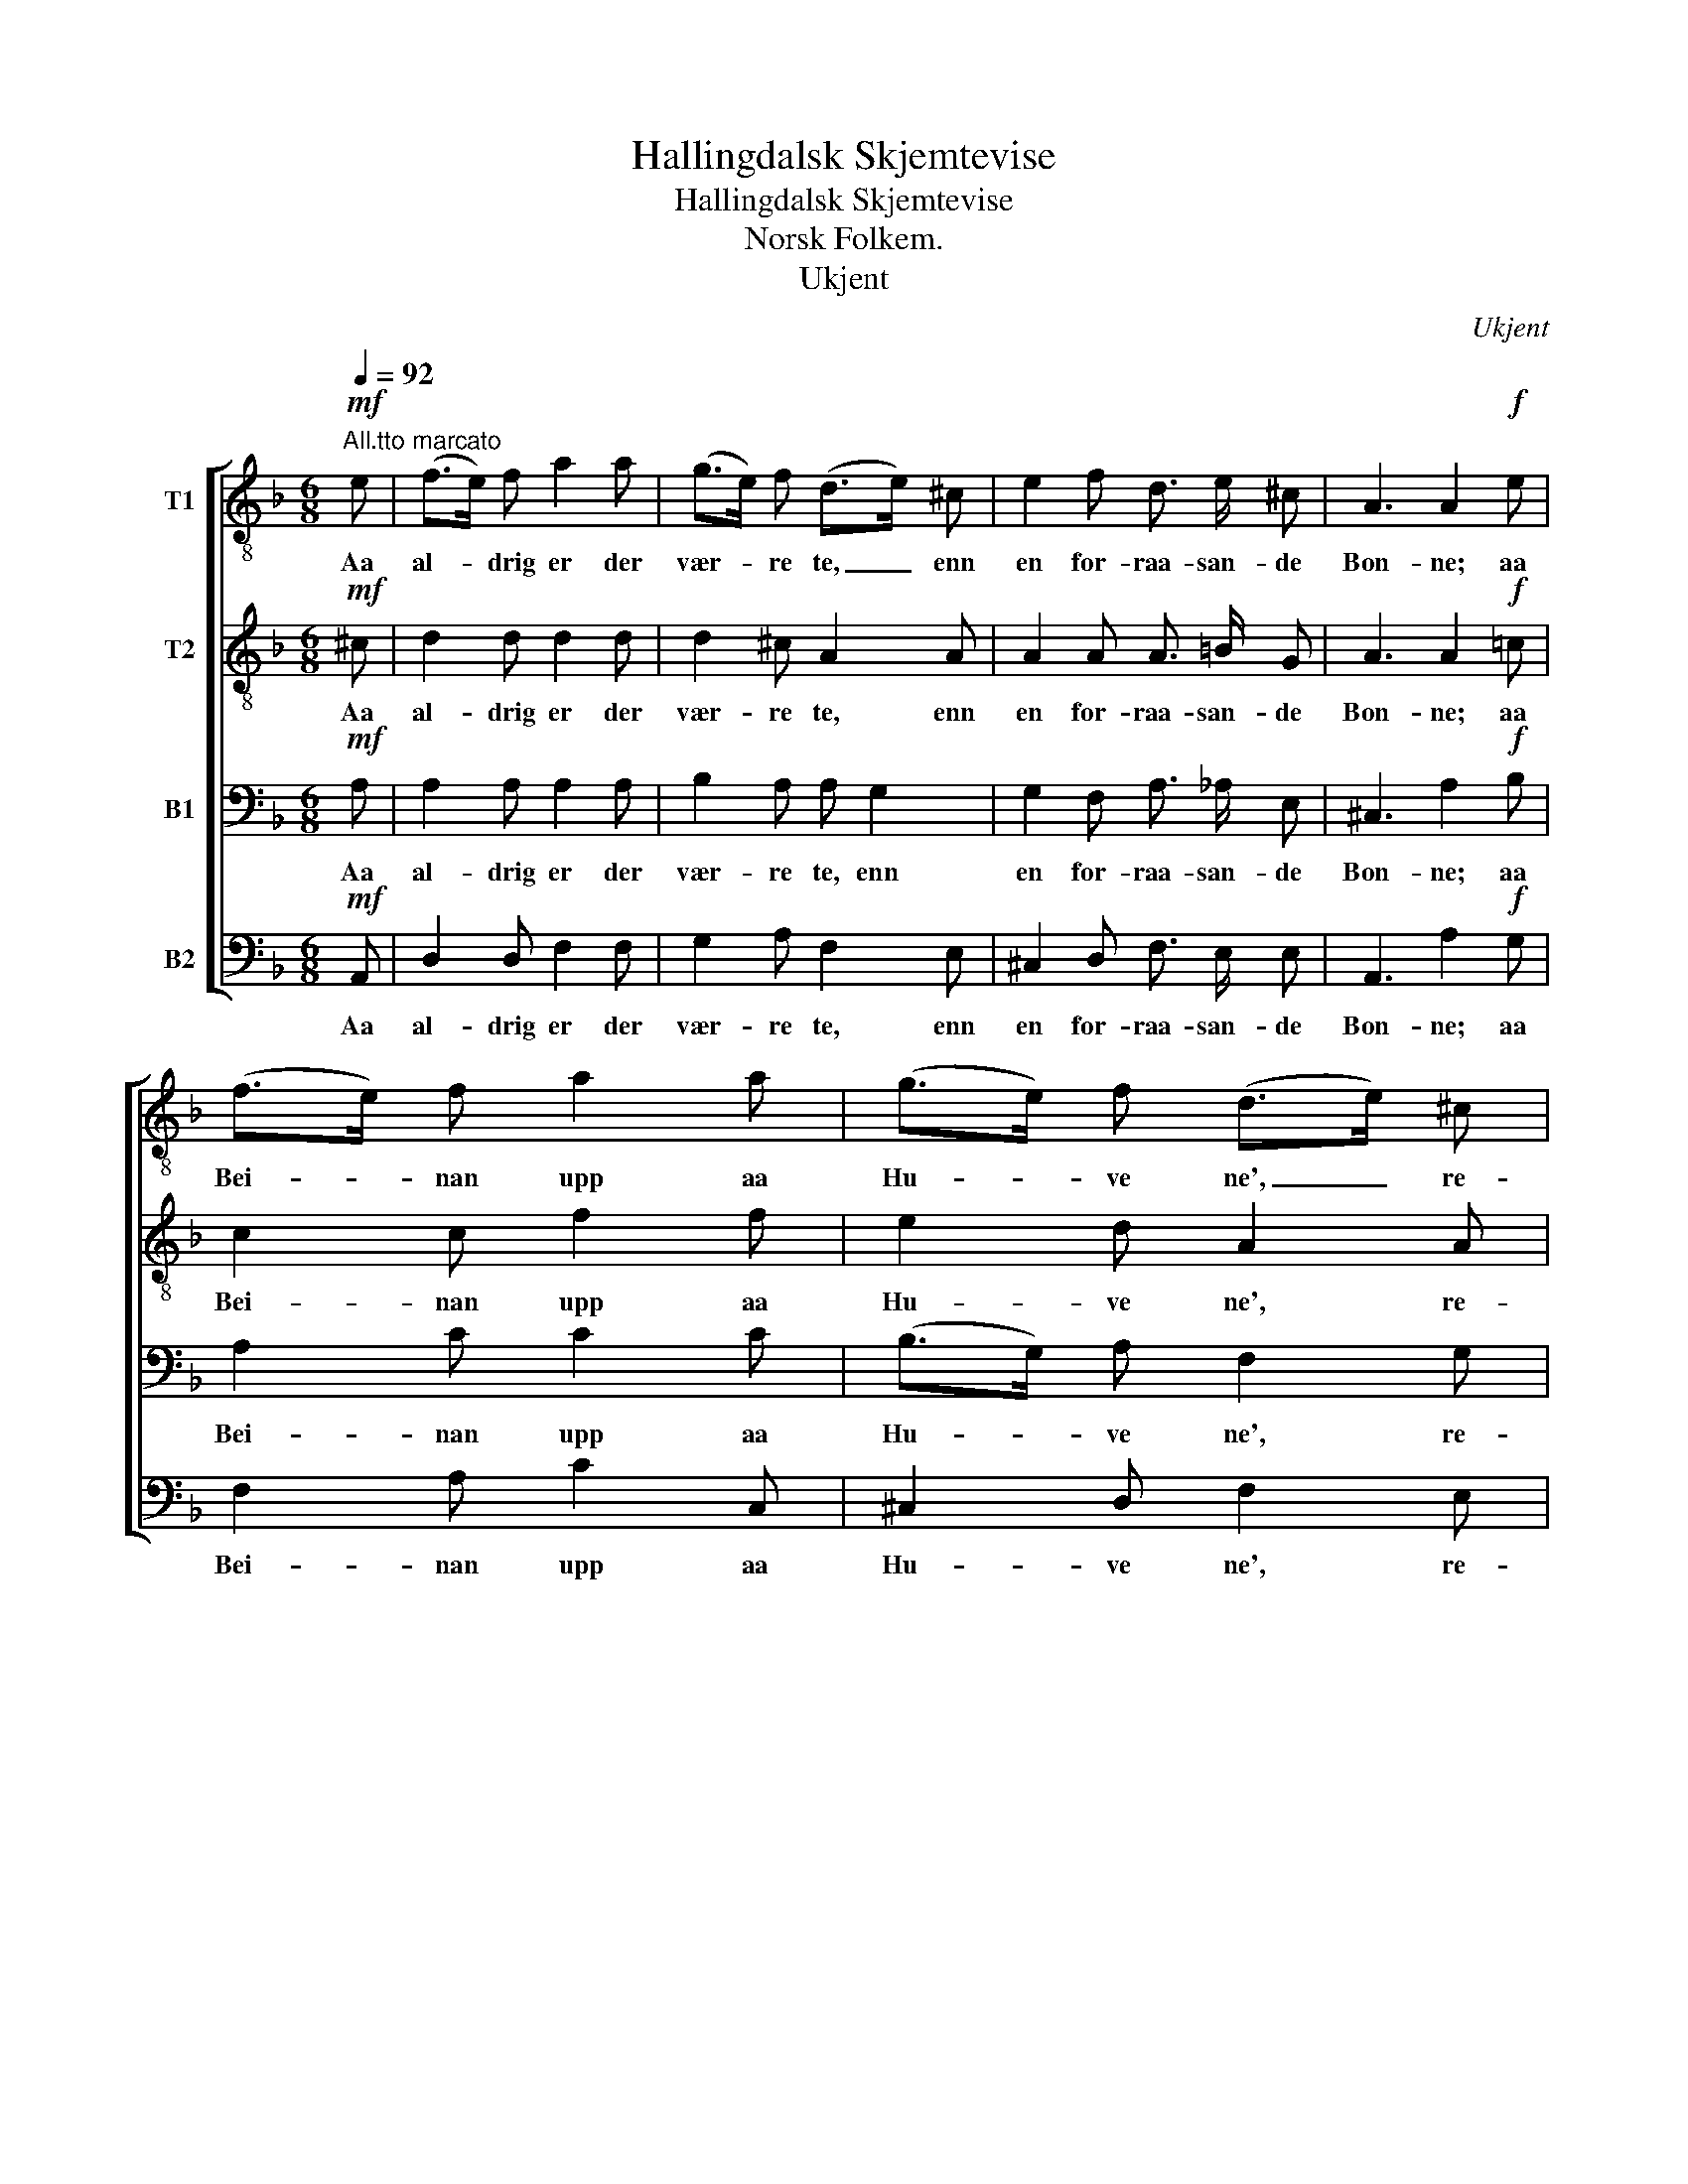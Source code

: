X:1
T:Hallingdalsk Skjemtevise
T:Hallingdalsk Skjemtevise
T:Norsk Folkem.
T:Ukjent
C:Ukjent
%%score [ 1 2 3 4 ]
L:1/8
Q:1/4=92
M:6/8
K:F
V:1 treble-8 nm="T1"
V:2 treble-8 nm="T2"
V:3 bass nm="B1"
V:4 bass nm="B2"
V:1
!mf!"^All.tto marcato" e | (f>e) f a2 a | (g>e) f (d>e) ^c | e2 f d3/2 e/ ^c | A3 A2!f! e | %5
w: Aa|al- * drig er der|vær- * re te, _ enn|en for- raa- san- de|Bon- ne; aa|
 (f>e) f a2 a | (g>e) f (d>e) ^c | e2 f d3/2 e/ ^c | A3 A2 ||!ff! (e/f/) | (d>e) ^c (e>g) f | %11
w: Bei- * nan upp aa|Hu- * ve ne', _ re-|gje- rer værr' enn den|Von- ne.|I _|Hal- * ling- dal _ paa|
 (d>e) ^c e3/2 g/ f | d2 ^c e2 f | d2 e !>!^c !>!A z |!p! A3 (GE) F | D3!<(! A2 ^c!<)! | %16
w: Træ- * gaars- slet- ta der|bur en Man, kan|gjö- ra Got- ta:|surt Øl _ og|Mjö, su- re|
!f! d3/2 e/ f !>!^c !>!d |] %17
w: Pri- man den ha- ra!|
V:2
!mf! ^c | d2 d d2 d | d2 ^c A2 A | A2 A A3/2 =B/ G | A3 A2!f! =c | c2 c f2 f | e2 d A2 A | %7
w: Aa|al- drig er der|vær- re te, enn|en for- raa- san- de|Bon- ne; aa|Bei- nan upp aa|Hu- ve ne', re-|
 ^c2 d A3/2 =B/ ^G | A3 A2 ||!ff! A | A2 A A2 A | A2 A A3/2 A/ A | A2 A A2 F | F2 G !>!A !>!A z | %14
w: gje- rer værr' enn den|Von- ne.|I|Hal- ling- dal paa|Træ- gaars- slet- ta der|bur en Man, kan|gjö- ra Got- ta:|
!p! A3 (GE) F | D3!<(! F2 G!<)! |!f! A3/2 ^c/ d !>!A !>!A |] %17
w: surt Øl _ og|Mjö, su- re|Pri- man den ha- ra!|
V:3
!mf! A, | A,2 A, A,2 A, | B,2 A, A, G,2 | G,2 F, A,3/2 _A,/ E, | ^C,3 A,2!f! B, | A,2 C C2 C | %6
w: Aa|al- drig er der|vær- re te, enn|en for- raa- san- de|Bon- ne; aa|Bei- nan upp aa|
 (B,>G,) A, F,2 G, | A,2 A, A,3/2 _A,/ E, | ^C,3 A,2 ||!ff! (G,/A,/) | (F,>G,) E, (G,>B,) A, | %11
w: Hu- * ve ne', re-|gje- rer værr' enn den|Von- ne.|I _|Hal- * ling- dal _ paa|
 (F,>G,) E, G,3/2 B,/ A, | A,2 G, E,2 D, | D,2 D, !>!E, !>!^C, z |!p! A,3 (G,E,) F, | %15
w: Træ- * gaars- slet- ta der|bur en Man, kan|gjö- ra Got- ta:|surt Øl _ og|
 D,3!<(! D,2 A,!<)! |!f! A,3/2 G,/ F, !>!E, !>!F, |] %17
w: Mjö, su- re|Pri- man den ha- ra!|
V:4
!mf! A,, | D,2 D, F,2 F, | G,2 A, F,2 E, | ^C,2 D, F,3/2 E,/ E, | A,,3 A,2!f! G, | F,2 A, C2 C, | %6
w: Aa|al- drig er der|vær- re te, enn|en for- raa- san- de|Bon- ne; aa|Bei- nan upp aa|
 ^C,2 D, F,2 E, | G,2 F, F,3/2 E,/ E, | A,,3 A,,2 ||!ff! A,, | A,,2 A,, A,,2 A,, | %11
w: Hu- ve ne', re-|gje- rer værr' enn den|Von- ne.|I|Hal- ling- dal paa|
 A,,2 A,, A,,3/2 A,,/ A,, | F,2 E, ^C,2 D, | B,,2 B,, !>!A,, !>!A,, z |!p! A,3 (G,E,) F, | %15
w: Træ- gaars- slet- ta der|bur en Man, kan|gjö- ra Got- ta:|surt Øl _ og|
 D,3!<(! D,2 E,!<)! |!f! F,3/2 E,/ D, !>!A,, !>!D, |] %17
w: Mjö, su- re|Pri- man den ha- ra!|

